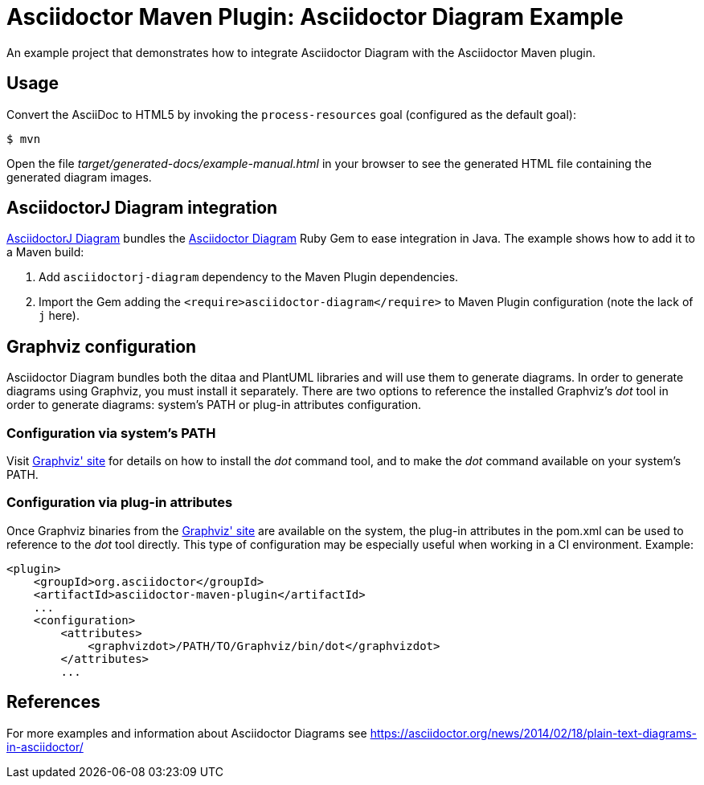 = Asciidoctor Maven Plugin: Asciidoctor Diagram Example

An example project that demonstrates how to integrate Asciidoctor Diagram with the Asciidoctor Maven plugin.

== Usage

Convert the AsciiDoc to HTML5 by invoking the `process-resources` goal (configured as the default goal):

 $ mvn

Open the file _target/generated-docs/example-manual.html_ in your browser to see the generated HTML file containing the generated diagram images.

== AsciidoctorJ Diagram integration

https://github.com/asciidoctor/asciidoctorj-diagram[AsciidoctorJ Diagram] bundles the https://github.com/asciidoctor/asciidoctor-diagram[Asciidoctor Diagram] Ruby Gem to ease integration in Java.
The example shows how to add it to a Maven build:

. Add `asciidoctorj-diagram` dependency to the Maven Plugin dependencies.
. Import the Gem adding the `<require>asciidoctor-diagram</require>` to Maven Plugin configuration (note the lack of `j` here).

== Graphviz configuration
Asciidoctor Diagram bundles both the ditaa and PlantUML libraries and will use them to generate diagrams.
In order to generate diagrams using Graphviz, you must install it separately.
There are two options to reference the installed Graphviz's _dot_ tool in order to generate diagrams: system's PATH or plug-in attributes configuration.

=== Configuration via system's PATH
Visit link:https://www.graphviz.org/[Graphviz' site] for details on how to install the _dot_ command tool, and to make the _dot_ command available on your system's PATH.

=== Configuration via plug-in attributes
Once Graphviz binaries from the link:https://www.graphviz.org/[Graphviz' site] are available on the system, the plug-in attributes in the pom.xml can be used to reference to the _dot_ tool directly.
This type of configuration may be especially useful when working in a CI environment.
Example:

[source,xml]
----
<plugin>
    <groupId>org.asciidoctor</groupId>
    <artifactId>asciidoctor-maven-plugin</artifactId>
    ...
    <configuration>
        <attributes>
            <graphvizdot>/PATH/TO/Graphviz/bin/dot</graphvizdot>
        </attributes>
        ...
----

== References
For more examples and information about Asciidoctor Diagrams see link:https://asciidoctor.org/news/2014/02/18/plain-text-diagrams-in-asciidoctor/[]
